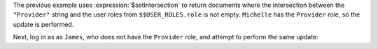 The previous example uses :expression:`$setIntersection` to return
documents where the intersection between the ``"Provider"`` string and
the user roles from ``$$USER_ROLES.role`` is not empty. ``Michelle`` has
the ``Provider`` role, so the update is performed.

Next, log in as as ``James``, who does not have the ``Provider`` role,
and attempt to perform the same update:
